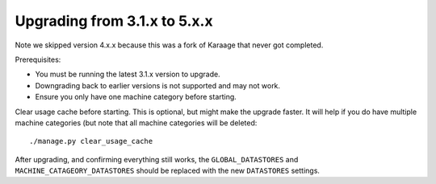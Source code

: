 .. index:: upgrading; from 5.x.x

Upgrading from 3.1.x to 5.x.x
=============================

Note we skipped version 4.x.x because this was a fork of Karaage that never got
completed.

Prerequisites:

* You must be running the latest 3.1.x version to upgrade.
* Downgrading back to earlier versions is not supported and may not work.
* Ensure you only have one machine category before starting.

Clear usage cache before starting. This is optional, but might make the upgrade
faster. It will help if you do have multiple machine categories (but note that
all machine categories will be deleted::

    ./manage.py clear_usage_cache


After upgrading, and confirming everything still works, the
``GLOBAL_DATASTORES`` and ``MACHINE_CATAGEORY_DATASTORES`` should be replaced
with the new ``DATASTORES`` settings.
